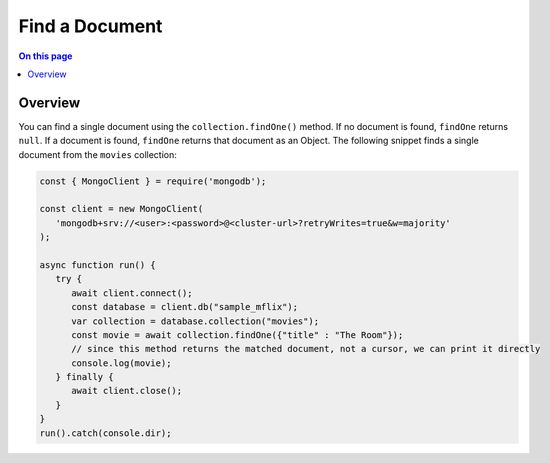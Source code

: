 ===============
Find a Document
===============

.. default-domain:: mongodb


.. contents:: On this page
   :local:
   :backlinks: none
   :depth: 2
   :class: singlecol

Overview
--------

You can find a single document using the ``collection.findOne()``
method. If no document is found, ``findOne`` returns ``null``. If a
document is found, ``findOne`` returns that document as an Object.
The following snippet finds a single document from the ``movies``
collection:

.. code-block:: javascript

   const { MongoClient } = require('mongodb');

   const client = new MongoClient(
      'mongodb+srv://<user>:<password>@<cluster-url>?retryWrites=true&w=majority'
   );

   async function run() {
      try {
         await client.connect();
         const database = client.db("sample_mflix");
         var collection = database.collection("movies");
         const movie = await collection.findOne({"title" : "The Room"});
         // since this method returns the matched document, not a cursor, we can print it directly
         console.log(movie);
      } finally {
         await client.close();
      }
   }
   run().catch(console.dir);
